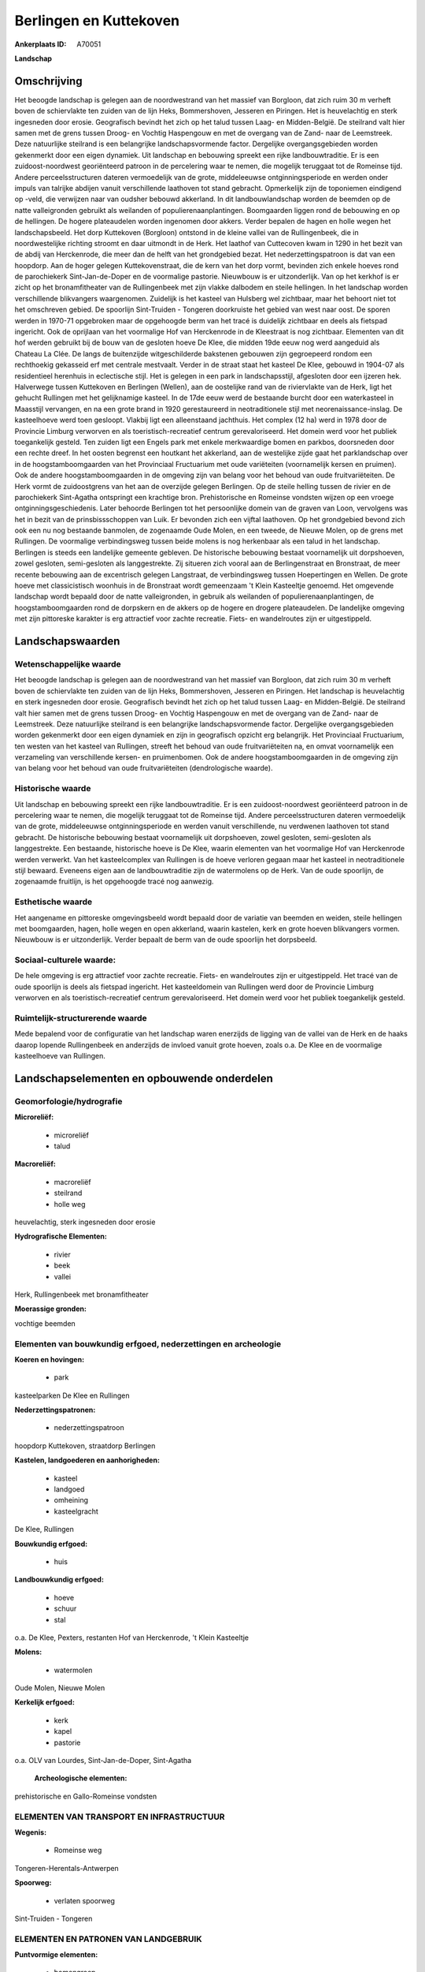 Berlingen en Kuttekoven
=======================

:Ankerplaats ID: A70051


**Landschap**



Omschrijving
------------

Het beoogde landschap is gelegen aan de noordwestrand van het massief
van Borgloon, dat zich ruim 30 m verheft boven de schiervlakte ten
zuiden van de lijn Heks, Bommershoven, Jesseren en Piringen. Het is
heuvelachtig en sterk ingesneden door erosie. Geografisch bevindt het
zich op het talud tussen Laag- en Midden-België. De steilrand valt hier
samen met de grens tussen Droog- en Vochtig Haspengouw en met de
overgang van de Zand- naar de Leemstreek. Deze natuurlijke steilrand is
een belangrijke landschapsvormende factor. Dergelijke overgangsgebieden
worden gekenmerkt door een eigen dynamiek. Uit landschap en bebouwing
spreekt een rijke landbouwtraditie. Er is een zuidoost-noordwest
georiënteerd patroon in de percelering waar te nemen, die mogelijk
teruggaat tot de Romeinse tijd. Andere perceelsstructuren dateren
vermoedelijk van de grote, middeleeuwse ontginningsperiode en werden
onder impuls van talrijke abdijen vanuit verschillende laathoven tot
stand gebracht. Opmerkelijk zijn de toponiemen eindigend op -veld, die
verwijzen naar van oudsher bebouwd akkerland. In dit landbouwlandschap
worden de beemden op de natte valleigronden gebruikt als weilanden of
populierenaanplantingen. Boomgaarden liggen rond de bebouwing en op de
hellingen. De hogere plateaudelen worden ingenomen door akkers. Verder
bepalen de hagen en holle wegen het landschapsbeeld. Het dorp Kuttekoven
(Borgloon) ontstond in de kleine vallei van de Rullingenbeek, die in
noordwestelijke richting stroomt en daar uitmondt in de Herk. Het
laathof van Cuttecoven kwam in 1290 in het bezit van de abdij van
Herckenrode, die meer dan de helft van het grondgebied bezat. Het
nederzettingspatroon is dat van een hoopdorp. Aan de hoger gelegen
Kuttekovenstraat, die de kern van het dorp vormt, bevinden zich enkele
hoeves rond de parochiekerk Sint-Jan-de-Doper en de voormalige pastorie.
Nieuwbouw is er uitzonderlijk. Van op het kerkhof is er zicht op het
bronamfitheater van de Rullingenbeek met zijn vlakke dalbodem en steile
hellingen. In het landschap worden verschillende blikvangers
waargenomen. Zuidelijk is het kasteel van Hulsberg wel zichtbaar, maar
het behoort niet tot het omschreven gebied. De spoorlijn Sint-Truiden -
Tongeren doorkruiste het gebied van west naar oost. De sporen werden in
1970-71 opgebroken maar de opgehoogde berm van het tracé is duidelijk
zichtbaar en deels als fietspad ingericht. Ook de oprijlaan van het
voormalige Hof van Herckenrode in de Kleestraat is nog zichtbaar.
Elementen van dit hof werden gebruikt bij de bouw van de gesloten hoeve
De Klee, die midden 19de eeuw nog werd aangeduid als Chateau La Clée. De
langs de buitenzijde witgeschilderde bakstenen gebouwen zijn gegroepeerd
rondom een rechthoekig gekasseid erf met centrale mestvaalt. Verder in
de straat staat het kasteel De Klee, gebouwd in 1904-07 als residentieel
herenhuis in eclectische stijl. Het is gelegen in een park in
landschapsstijl, afgesloten door een ijzeren hek. Halverwege tussen
Kuttekoven en Berlingen (Wellen), aan de oostelijke rand van de
riviervlakte van de Herk, ligt het gehucht Rullingen met het
gelijknamige kasteel. In de 17de eeuw werd de bestaande burcht door een
waterkasteel in Maasstijl vervangen, en na een grote brand in 1920
gerestaureerd in neotraditionele stijl met neorenaissance-inslag. De
kasteelhoeve werd toen gesloopt. Vlakbij ligt een alleenstaand
jachthuis. Het complex (12 ha) werd in 1978 door de Provincie Limburg
verworven en als toeristisch-recreatief centrum gerevaloriseerd. Het
domein werd voor het publiek toegankelijk gesteld. Ten zuiden ligt een
Engels park met enkele merkwaardige bomen en parkbos, doorsneden door
een rechte dreef. In het oosten begrenst een houtkant het akkerland, aan
de westelijke zijde gaat het parklandschap over in de
hoogstamboomgaarden van het Provinciaal Fructuarium met oude variëteiten
(voornamelijk kersen en pruimen). Ook de andere hoogstamboomgaarden in
de omgeving zijn van belang voor het behoud van oude fruitvariëteiten.
De Herk vormt de zuidoostgrens van het aan de overzijde gelegen
Berlingen. Op de steile helling tussen de rivier en de parochiekerk
Sint-Agatha ontspringt een krachtige bron. Prehistorische en Romeinse
vondsten wijzen op een vroege ontginningsgeschiedenis. Later behoorde
Berlingen tot het persoonlijke domein van de graven van Loon, vervolgens
was het in bezit van de prinsbissschoppen van Luik. Er bevonden zich een
vijftal laathoven. Op het grondgebied bevond zich ook een nu nog
bestaande banmolen, de zogenaamde Oude Molen, en een tweede, de Nieuwe
Molen, op de grens met Rullingen. De voormalige verbindingsweg tussen
beide molens is nog herkenbaar als een talud in het landschap. Berlingen
is steeds een landelijke gemeente gebleven. De historische bebouwing
bestaat voornamelijk uit dorpshoeven, zowel gesloten, semi-gesloten als
langgestrekte. Zij situeren zich vooral aan de Berlingenstraat en
Bronstraat, de meer recente bebouwing aan de excentrisch gelegen
Langstraat, de verbindingsweg tussen Hoepertingen en Wellen. De grote
hoeve met classicistisch woonhuis in de Bronstraat wordt gemeenzaam 't
Klein Kasteeltje genoemd. Het omgevende landschap wordt bepaald door de
natte valleigronden, in gebruik als weilanden of
populierenaanplantingen, de hoogstamboomgaarden rond de dorpskern en de
akkers op de hogere en drogere plateaudelen. De landelijke omgeving met
zijn pittoreske karakter is erg attractief voor zachte recreatie. Fiets-
en wandelroutes zijn er uitgestippeld.



Landschapswaarden
-----------------


Wetenschappelijke waarde
~~~~~~~~~~~~~~~~~~~~~~~~

Het beoogde landschap is gelegen aan de noordwestrand van het massief
van Borgloon, dat zich ruim 30 m verheft boven de schiervlakte ten
zuiden van de lijn Heks, Bommershoven, Jesseren en Piringen. Het
landschap is heuvelachtig en sterk ingesneden door erosie. Geografisch
bevindt het zich op het talud tussen Laag- en Midden-België. De
steilrand valt hier samen met de grens tussen Droog- en Vochtig
Haspengouw en met de overgang van de Zand- naar de Leemstreek. Deze
natuurlijke steilrand is een belangrijke landschapsvormende factor.
Dergelijke overgangsgebieden worden gekenmerkt door een eigen dynamiek
en zijn in geografisch opzicht erg belangrijk. Het Provinciaal
Fructuarium, ten westen van het kasteel van Rullingen, streeft het
behoud van oude fruitvariëteiten na, en omvat voornamelijk een
verzameling van verschillende kersen- en pruimenbomen. Ook de andere
hoogstamboomgaarden in de omgeving zijn van belang voor het behoud van
oude fruitvariëteiten (dendrologische waarde).

Historische waarde
~~~~~~~~~~~~~~~~~~


Uit landschap en bebouwing spreekt een rijke landbouwtraditie. Er is
een zuidoost-noordwest georiënteerd patroon in de percelering waar te
nemen, die mogelijk teruggaat tot de Romeinse tijd. Andere
perceelsstructuren dateren vermoedelijk van de grote, middeleeuwse
ontginningsperiode en werden vanuit verschillende, nu verdwenen
laathoven tot stand gebracht. De historische bebouwing bestaat
voornamelijk uit dorpshoeven, zowel gesloten, semi-gesloten als
langgestrekte. Een bestaande, historische hoeve is De Klee, waarin
elementen van het voormalige Hof van Herckenrode werden verwerkt. Van
het kasteelcomplex van Rullingen is de hoeve verloren gegaan maar het
kasteel in neotraditionele stijl bewaard. Eveneens eigen aan de
landbouwtraditie zijn de watermolens op de Herk. Van de oude spoorlijn,
de zogenaamde fruitlijn, is het opgehoogde tracé nog aanwezig.

Esthetische waarde
~~~~~~~~~~~~~~~~~~

Het aangename en pittoreske omgevingsbeeld wordt
bepaald door de variatie van beemden en weiden, steile hellingen met
boomgaarden, hagen, holle wegen en open akkerland, waarin kastelen, kerk
en grote hoeven blikvangers vormen. Nieuwbouw is er uitzonderlijk.
Verder bepaalt de berm van de oude spoorlijn het dorpsbeeld.


Sociaal-culturele waarde:
~~~~~~~~~~~~~~~~~~~~~~~~


De hele omgeving is erg attractief voor
zachte recreatie. Fiets- en wandelroutes zijn er uitgestippeld. Het
tracé van de oude spoorlijn is deels als fietspad ingericht. Het
kasteeldomein van Rullingen werd door de Provincie Limburg verworven en
als toeristisch-recreatief centrum gerevaloriseerd. Het domein werd voor
het publiek toegankelijk gesteld.

Ruimtelijk-structurerende waarde
~~~~~~~~~~~~~~~~~~~~~~~~~~~~~~~~

Mede bepalend voor de configuratie van het landschap waren enerzijds
de ligging van de vallei van de Herk en de haaks daarop lopende
Rullingenbeek en anderzijds de invloed vanuit grote hoeven, zoals o.a.
De Klee en de voormalige kasteelhoeve van Rullingen.



Landschapselementen en opbouwende onderdelen
--------------------------------------------



Geomorfologie/hydrografie
~~~~~~~~~~~~~~~~~~~~~~~~

**Microreliëf:**

 * microreliëf
 * talud


**Macroreliëf:**

 * macroreliëf
 * steilrand
 * holle weg

heuvelachtig, sterk ingesneden door erosie

**Hydrografische Elementen:**

 * rivier
 * beek
 * vallei


Herk, Rullingenbeek met bronamfitheater

**Moerassige gronden:**


vochtige beemden

Elementen van bouwkundig erfgoed, nederzettingen en archeologie
~~~~~~~~~~~~~~~~~~~~~~~~~~~~~~~~~~~~~~~~~~~~~~~~~~~~~~~~~~~~~~~

**Koeren en hovingen:**

 * park


kasteelparken De Klee en Rullingen

**Nederzettingspatronen:**

 * nederzettingspatroon

hoopdorp Kuttekoven, straatdorp Berlingen

**Kastelen, landgoederen en aanhorigheden:**

 * kasteel
 * landgoed
 * omheining
 * kasteelgracht


De Klee, Rullingen

**Bouwkundig erfgoed:**

 * huis


**Landbouwkundig erfgoed:**

 * hoeve
 * schuur
 * stal


o.a. De Klee, Pexters, restanten Hof van Herckenrode, 't Klein
Kasteeltje

**Molens:**

 * watermolen


Oude Molen, Nieuwe Molen

**Kerkelijk erfgoed:**

 * kerk
 * kapel
 * pastorie


o.a. OLV van Lourdes, Sint-Jan-de-Doper, Sint-Agatha

 **Archeologische elementen:**
prehistorische en Gallo-Romeinse vondsten

ELEMENTEN VAN TRANSPORT EN INFRASTRUCTUUR
~~~~~~~~~~~~~~~~~~~~~~~~~~~~~~~~~~~~~~~~~

**Wegenis:**

 * Romeinse weg


Tongeren-Herentals-Antwerpen

**Spoorweg:**

 * verlaten spoorweg

Sint-Truiden - Tongeren

ELEMENTEN EN PATRONEN VAN LANDGEBRUIK
~~~~~~~~~~~~~~~~~~~~~~~~~~~~~~~~~~~~~

**Puntvormige elementen:**

 * bomengroep
 * solitaire boom


**Lijnvormige elementen:**

 * dreef
 * bomenrij
 * houtkant
 * hagen

**Topografie:**

 * blokvormig
 * historisch stabiel


zuidoost-noordwest georiënteerd patroon

**Historisch stabiel landgebruik:**

 * permanent grasland


vochtige beemden, grasland onder boomgaarden, akkers met traditioneel
open karakter

**Typische landbouwteelten:**

 * hoogstam


**Bos:**

 * loof
 * hooghout
 * struweel



OPMERKINGEN EN KNELPUNTEN
~~~~~~~~~~~~~~~~~~~~~~~~

Ruilverkaveling in voorbereiding. Recente bebouwing levert geen bijdrage
tot de landschapswaarden.

